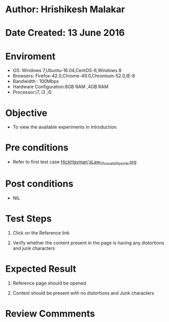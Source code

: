 * Author: Hrishikesh Malakar

* Date Created: 13 June 2016


* Enviroment

	- OS: Windows 7,Ubuntu-16.04,CentOS-6,Windows 8
	- Browsers: Firefox-42.0,Chrome-49.0,Chromium-52.0,IE-8
	- Bandwidth : 100Mbps
	- Hardware Configuration:8GB RAM ,4GB RAM
	- Processor:i7, i3 ,i5



* Objective

	- To view the available experiments in Introduction.




* Pre conditions

	- Refer to first test case [[https://github.com/Virtual-Labs/creative-design-prototyping-lab-iitg/blob/master/test-cases/integration_test-cases/HickHayman'sLaw/HickHayman'sLaw_01_usuability_smk%20.org][HickHayman'sLaw_01_usuability_smk.org]]




* Post conditions

	- NIL



* Test Steps

	1. Click on the Reference link

	2. Verify whether the content present in the page is having any distortions and junk characters




* Expected Result

	1. Reference page should be opened

	2. Content should be present with no distortions and Junk characters
	


* Review Commments

	


